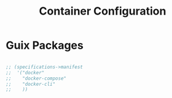 #+TITLE: Container Configuration

* Guix Packages

#+begin_src scheme :scheme guile :session guile :tangle .config/guix/manifests/container.scm

;; (specifications->manifest
;;  '("docker"
;;    "docker-compose"
;;    "docker-cli"
;;    ))

#+end_src
